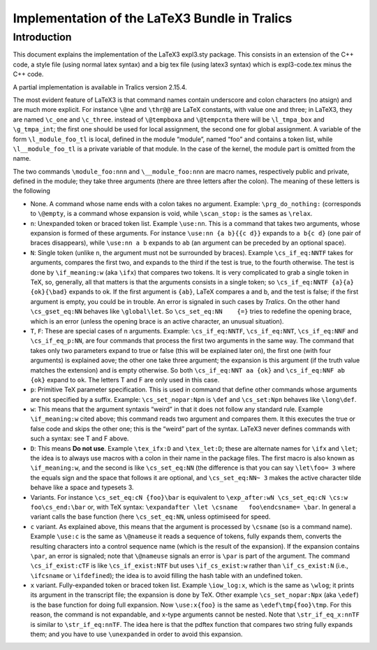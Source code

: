 Implementation of the LaTeX3 Bundle in Tralics
==============================================

Introduction
------------

This document explains the implementation of the LaTeX3 expl3.sty
package. This consists in an extension of the C++ code, a style file
(using normal latex syntax) and a big tex file (using latex3 syntax)
which is expl3-code.tex minus the C++ code.

A partial implementation is available in Tralics version 2.15.4.

The most evident feature of LaTeX3 is that command names contain
underscore and colon characters (no atsign) and are much more explicit.
For instance ``\@ne`` and ``\thr@@`` are LaTeX constants, with value one
and three; in LaTeX3, they are named ``\c_one`` and ``\c_three``.
instead of ``\@tempboxa`` and ``\@tempcnta`` there will be
``\l_tmpa_box`` and ``\g_tmpa_int``; the first one should be used for
local assignment, the second one for global assignment. A variable of
the form ``\l_module_foo_tl`` is local, defined in the module “module”,
named “foo” and contains a token list, while ``\l__module_foo_tl`` is a
private variable of that module. In the case of the kernel, the module
part is omitted from the name.

The two commands ``\module_foo:nnn`` and ``\__module_foo:nnn`` are macro
names, respectively public and private, defined in the module; they take
three arguments (there are three letters after the colon). The meaning
of these letters is the following

-  None. A command whose name ends with a colon takes no argument.
   Example: ``\prg_do_nothing:`` (corresponds to ``\@empty``, is a
   command whose expansion is void, while ``\scan_stop:`` is the sames
   as ``\relax``.
-  ``n``: Unexpanded token or braced token list. Example ``\use:nn``.
   This is a command that takes two arguments, whose expansion is formed
   of these arguments. For instance ``\use:nn {a b}{{c d}}`` expands to
   ``a b{c d}`` (one pair of braces disappears), while ``\use:nn a b``
   expands to ``ab`` (an argument can be preceded by an optional space).
-  ``N``: Single token (unlike ``n``, the argument must not be
   surrounded by braces). Example ``\cs_if_eq:NNTF`` takes for
   arguments, compares the first two, and expands to the third if the
   test is true, to the fourth otherwise. The test is done by
   ``\if_meaning:w`` (aka ``\ifx``) that compares two tokens. It is very
   complicated to grab a single token in TeX, so, generally, all that
   matters is that the arguments consists in a single token; so
   ``\cs_if_eq:NNTF {a}{a} {ok}{\bad}`` expands to ok. If the first
   argument is ``{ab}``, LaTeX compares a and b, and the test is false;
   if the first argument is empty, you could be in trouble. An error is
   signaled in such cases by *Tralics*. On the other hand
   ``\cs_gset_eq:NN`` behaves like ``\global\let``. So
   ``\cs_set_eq:NN    {=}`` tries to redefine the opening brace, which
   is an error (unless the opening brace is an active character, an
   unusual situation).
-  ``T``, ``F``: These are special cases of ``n`` arguments. Example:
   ``\cs_if_eq:NNTF``, ``\cs_if_eq:NNT``, ``\cs_if_eq:NNF`` and
   ``\cs_if_eq_p:NN``, are four commands that process the first two
   arguments in the same way. The command that takes only two parameters
   expand to true or false (this will be explained later on), the first
   one (with four arguments) is explained aove; the other one take three
   argument; the expansion is this argument (if the truth value matches
   the extension) and is empty otherwise. So both
   ``\cs_if_eq:NNT aa {ok}`` and ``\cs_if_eq:NNF ab {ok}`` expand to
   ``ok``. The letters T and F are only used in this case.
-  ``p``: Primitive TeX parameter specification. This is used in command
   that define other commands whose arguments are not specified by a
   suffix. Example: ``\cs_set_nopar:Npn`` is ``\def`` and
   ``\cs_set:Npn`` behaves like ``\long\def``.
-  ``w``: This means that the argument syntaxis “weird” in that it does
   not follow any standard rule. Example ``\if_meaning:w`` cited above;
   this command reads two argument and compares them. It this executes
   the true or false code and skips the other one; this is the “weird”
   part of the syntax. LaTeX3 never defines commands with such a syntax:
   see T and F above.
-  ``D``: This means **Do not use**. Example ``\tex_ifx:D`` and
   ``\tex_let:D``; these are alternate names for ``\ifx`` and ``\let``;
   the idea is to always use macros with a colon in their name in the
   package files. The first macro is also known as ``\if_meaning:w``,
   and the second is like ``\cs_set_eq:NN`` (the difference is that you
   can say ``\let\foo= 3`` where the equals sign and the space that
   follows it are optional, and ``\cs_set_eq:NN~ 3`` makes the active
   character tilde behave like a space and typesets 3.
-  Variants. For instance ``\cs_set_eq:cN {foo}\bar`` is equivalent to
   ``\exp_after:wN \cs_set_eq:cN \cs:w foo\cs_end:\bar`` or, with TeX
   syntax: ``\expandafter \let \csname   foo\endcsname= \bar``. In
   general a variant calls the base function (here ``\cs_set_eq:NN``,
   unless optimiseed for speed.
-  ``c`` variant. As explained above, this means that the argument is
   processed by ``\csname`` (so is a command name). Example ``\use:c``
   is the same as ``\@nameuse`` it reads a sequence of tokens, fully
   expands them, converts the resulting characters into a control
   sequence name (which is the result of the expansion). If the
   expansion contains ``\par``, an error is signaled; note that
   ``\@nameuse`` signals an error is ``\par`` is part of the argument.
   The command ``\cs_if_exist:cTF`` is like ``\cs_if_exist:NTF`` but
   uses ``\if_cs_exist:w`` rather than ``\if_cs_exist:N`` (i.e.,
   ``\ifcsname`` or ``\ifdefined``); the idea is to avoid filling the
   hash table with an undefined token.
-  ``x`` variant. Fully-expanded token or braced token list. Example
   ``\iow_log:x``, which is the same as ``\wlog``; it prints its
   argument in the transcript file; the expansion is done by TeX. Other
   example ``\cs_set_nopar:Npx`` (aka ``\edef``) is the base function
   for doing full expansion. Now ``\use:x{foo}`` is the same as
   ``\edef\tmp{foo}\tmp``. For this reason, the command is not
   expandable, and x-type arguments cannot be nested. Note that
   ``\str_if_eq_x:nnTF`` is similar to ``\str_if_eq:nnTF``. The idea
   here is that the pdftex function that compares two string fully
   expands them; and you have to use ``\unexpanded`` in order to avoid
   this expansion.

